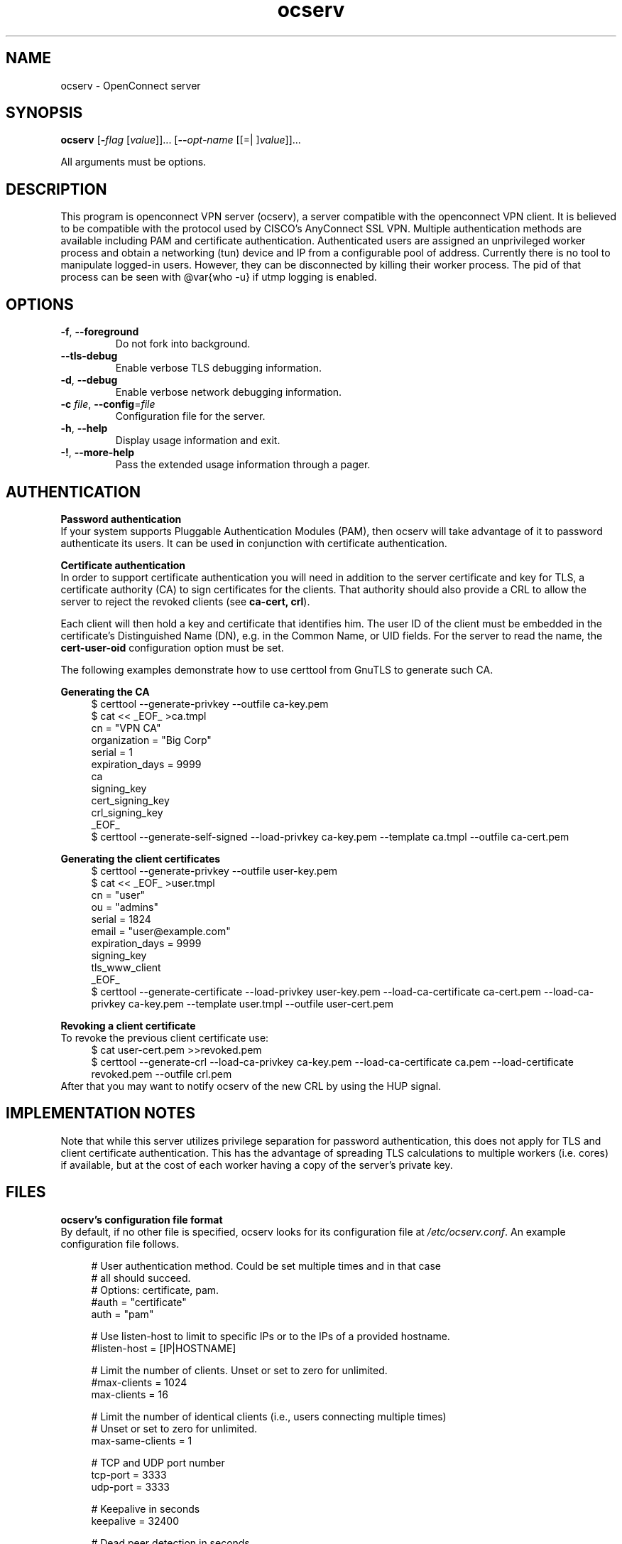 .TH ocserv 1 "16 Feb 2013" "" "User Commands"
.\"
.\"  DO NOT EDIT THIS FILE   (ocserv-args.man)
.\"  
.\"  It has been AutoGen-ed  February 16, 2013 at 04:33:33 PM by AutoGen 5.16
.\"  From the definitions    ../src/ocserv-args.def.tmp
.\"  and the template file   agman-cmd.tpl
.\"
.SH NAME
ocserv \- OpenConnect server
.SH SYNOPSIS
.B ocserv
.\" Mixture of short (flag) options and long options
.RB [ \-\fIflag\fP " [\fIvalue\fP]]... [" \-\-\fIopt\-name\fP " [[=| ]\fIvalue\fP]]..."
.PP
All arguments must be options.
.PP
.SH "DESCRIPTION"
This program is openconnect VPN server (ocserv), a server compatible with the
openconnect VPN client. It is believed to be compatible with the protocol
used by CISCO's AnyConnect SSL VPN.
Multiple authentication methods are available including PAM and certificate
authentication.
Authenticated users are assigned an unprivileged worker process and obtain 
a networking (tun) device and IP from a configurable pool of address.
Currently there is no tool to manipulate logged-in users. However,
they can be disconnected by killing their worker process. The pid of that
process can be seen with @var{who -u} if utmp logging is enabled.
.SH "OPTIONS"
.TP
.BR \-f ", " -\-foreground
Do not fork into background.
.sp
.TP
.BR \-\-tls\-debug
Enable verbose TLS debugging information.
.sp
.TP
.BR \-d ", " -\-debug
Enable verbose network debugging information.
.sp
.TP
.BR \-c " \fIfile\fP, " \-\-config "=" \fIfile\fP
Configuration file for the server.
.sp
.TP
.BR \-h , " \-\-help"
Display usage information and exit.
.TP
.BR \-! , " \-\-more-help"
Pass the extended usage information through a pager.
.SH AUTHENTICATION
.br
\fBPassword authentication\fP
.br
If your system supports Pluggable Authentication Modules (PAM), then
ocserv will take advantage of it to password authenticate its users.
It can be used in conjunction with certificate authentication.
.sp
.br
\fBCertificate authentication\fP
.br
In order to support certificate authentication you will need in addition to 
the server certificate and key for TLS, a certificate authority (CA) to sign
certificates for the clients. That authority should also provide a CRL to
allow the server to reject the revoked clients (see \fBca\-cert, crl\fP).
.sp
Each client will then hold a key and certificate that identifies him.
The user ID of the client must be embedded in the certificate's Distinguished
Name (DN), e.g. in the Common Name, or UID fields. For the server to
read the name, the \fBcert\-user\-oid\fP configuration option must be set.
.sp
The following examples demonstrate how to use certtool from GnuTLS to
generate such CA.
.sp
.br
\fBGenerating the CA\fP
.br
.br
.in +4
.nf
$ certtool \-\-generate\-privkey \-\-outfile ca\-key.pem
$ cat << _EOF_ >ca.tmpl
cn = "VPN CA"
organization = "Big Corp"
serial = 1
expiration_days = 9999
ca
signing_key
cert_signing_key
crl_signing_key
_EOF_
$ certtool \-\-generate\-self\-signed \-\-load\-privkey ca\-key.pem \
-\-template ca.tmpl \-\-outfile ca\-cert.pem
.in -4
.fi
.sp
.br
\fBGenerating the client certificates\fP
.br
.br
.in +4
.nf
$ certtool \-\-generate\-privkey \-\-outfile user\-key.pem
$ cat << _EOF_ >user.tmpl
cn = "user"
ou = "admins"
serial = 1824
email = "user@example.com"
expiration_days = 9999
signing_key
tls_www_client
_EOF_
$ certtool \-\-generate\-certificate \-\-load\-privkey user\-key.pem \
-\-load\-ca\-certificate ca\-cert.pem \-\-load\-ca\-privkey ca\-key.pem \
-\-template user.tmpl \-\-outfile user\-cert.pem
.sp
.in -4
.fi
.sp
.br
\fBRevoking a client certificate\fP
.br
To revoke the previous client certificate use:
.br
.in +4
.nf
$ cat user\-cert.pem >>revoked.pem
$ certtool \-\-generate\-crl \-\-load\-ca\-privkey ca\-key.pem \
-\-load\-ca\-certificate ca.pem \-\-load\-certificate revoked.pem \
-\-outfile crl.pem
.in -4
.fi
After that you may want to notify ocserv of the new CRL by using
the HUP signal.
.sp
.SH "IMPLEMENTATION NOTES"
Note that while this server utilizes privilege separation for password
authentication, this does not apply for TLS and client certificate authentication.
This has the advantage of spreading TLS calculations to multiple workers (i.e. cores)
if available, but at the cost of each worker having a copy of the server's 
private key.
.SH FILES
.br
\fBocserv's configuration file format\fP
.br
By default, if no other file is specified, ocserv looks for its configuration file at \fI/etc/ocserv.conf\fP.
An example configuration file follows.
.sp
.br
.in +4
.nf
.sp
# User authentication method. Could be set multiple times and in that case
# all should succeed.
# Options: certificate, pam. 
#auth = "certificate"
auth = "pam"
.sp
# Use listen\-host to limit to specific IPs or to the IPs of a provided hostname.
#listen\-host = [IP|HOSTNAME]
.sp
# Limit the number of clients. Unset or set to zero for unlimited.
#max\-clients = 1024
max\-clients = 16
.sp
# Limit the number of identical clients (i.e., users connecting multiple times)
# Unset or set to zero for unlimited.
max\-same\-clients = 1
.sp
# TCP and UDP port number
tcp\-port = 3333
udp\-port = 3333
.sp
# Keepalive in seconds
keepalive = 32400
.sp
# Dead peer detection in seconds
dpd = 240
.sp
# The key and the certificates of the server
# The key may be a file, or any URL supported by GnuTLS (i.e., tpmkey or pkcs11)
server\-cert = /path/to/cert.pem
server\-key = /path/to/key.pem
.sp
# The Certificate Authority that will be used
# to verify clients if certificate authentication
# is set.
#ca\-cert = /path/to/ca.pem
.sp
# The object identifier that will be used to read the user ID in the client certificate.
# The object identifier should be part of the certificate's DN
# Useful OIDs are: 
#  CN = 2.5.4.3, UID = 0.9.2342.19200300.100.1.1
#cert\-user\-oid = 0.9.2342.19200300.100.1.1
.sp
# The object identifier that will be used to read the user group in the client 
# certificate. The object identifier should be part of the certificate's DN
# Useful OIDs are: 
#  OU (organizational unit) = 2.5.4.11 
#cert\-group\-oid = 2.5.4.11
.sp
# A revocation list of ca\-cert is set
#crl = /path/to/crl.pem
.sp
# GnuTLS priority string
tls\-priorities = "PERFORMANCE:%SERVER_PRECEDENCE"
.sp
# The default server directory
#chroot\-dir = /path/to/chroot
.sp
# The time (in seconds) that a client is allowed to stay connected prior
# to authentication
auth\-timeout = 40
.sp
# Cookie validity time (in seconds)
# Once a client is authenticated he's provided a cookie with
# which he can reconnect. This option sets the maximum lifetime
# of that cookie.
cookie\-validity = 43200
.sp
# A cookie database. If not set cookies are stored in memory and
# server restarts won't preserve them.
#cookie\-db = /var/tmp/cookies.db
.sp
# Script to call when a client connects and obtains an IP
# Parameters are passed on the environment.
# USERNAME, GROUPNAME, HOSTNAME (the hostname selected by client), 
# DEVICE, IP_REAL (the real IP of the client), IP_LOCAL (the local IP
# in the P\-t\-P connect), IP_REMOTE (the VPN IP of the client).
#connect\-script = /usr/bin/myscript
#disconnect\-script = /usr/bin/myscript
.sp
# UTMP
use\-utmp = true
.sp
# PID file
pid\-file = /var/run/ocserv.pid
.sp
run\-as\-user = nobody
run\-as\-group = nogroup
.sp
# Network settings
.sp
device = vpns
.sp
ipv4\-network = 192.168.1.0
ipv4\-netmask = 255.255.255.0
# Use the keywork local to advertize the local P\-t\-P address as DNS server
# ipv4\-dns = 192.168.2.1
ipv4\-dns = local
.sp
#ipv6\-address = 
#ipv6\-mask = 
#ipv6\-dns = 
.sp
# Leave empty to assign the default MTU of the device
# mtu = 
.sp
route = 192.168.1.0/255.255.255.0
route = 192.168.5.0/255.255.255.0
.sp
.in -4
.fi
.sp
.SH "EXIT STATUS"
One of the following exit values will be returned:
.TP
.BR 0 " (EXIT_SUCCESS)"
Successful program execution.
.TP
.BR 1 " (EXIT_FAILURE)"
The operation failed or the command syntax was not valid.
.SH COMPATIBILITY
.br
\fBFeatures of the server\fP
.br
.in +4
.ti -4
\fB*\fP
Supports both TCP and UDP VPN tunnels using TLS and Datagram TLS.
.ti -4
\fB*\fP
Support for the server key being stored in TPM, hardware security modules (HSM), or even a smart card. They can be specified as files using the tpmkey or pkcs11 URLs.
.ti -4
\fB*\fP
Authentication using PAM or certificates.
.ti -4
\fB*\fP
Each client is isolated from the others on a separate process with a separate tun device. This allows routing using the system facilies, allows having separate settings per user or group (e.g. bandwidth limits).
.ti -4
\fB*\fP
Privilege separation between the main process which performs TUN allocation and authentication, with the worker processes which handles messages from the client.
.ti -4
\fB*\fP
Registers VPN leases to UTMP and WTMP files.
.ti -4
\fB*\fP
Persistent storage of cookies, to allow a seamless server restart.
.in -4
.SH "AUTHORS"
Nikos Mavrogiannopoulos
.SH "COPYRIGHT"
Copyright (C) 2013 Nikos Mavrogiannopoulos all rights reserved.
This program is released under the terms of the GNU General Public License, version 2.
.SH "BUGS"
Please send bug reports to: openconnect-devel@lists.infradead.org
.SH "NOTES"
This manual page was \fIAutoGen\fP-erated from the \fBocserv\fP
option definitions.
